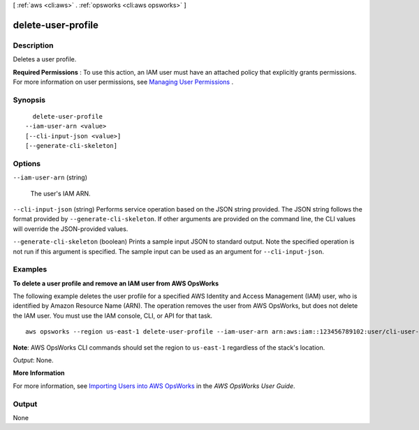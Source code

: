 [ :ref:`aws <cli:aws>` . :ref:`opsworks <cli:aws opsworks>` ]

.. _cli:aws opsworks delete-user-profile:


*******************
delete-user-profile
*******************



===========
Description
===========



Deletes a user profile.

 

**Required Permissions** : To use this action, an IAM user must have an attached policy that explicitly grants permissions. For more information on user permissions, see `Managing User Permissions`_ .



========
Synopsis
========

::

    delete-user-profile
  --iam-user-arn <value>
  [--cli-input-json <value>]
  [--generate-cli-skeleton]




=======
Options
=======

``--iam-user-arn`` (string)


  The user's IAM ARN.

  

``--cli-input-json`` (string)
Performs service operation based on the JSON string provided. The JSON string follows the format provided by ``--generate-cli-skeleton``. If other arguments are provided on the command line, the CLI values will override the JSON-provided values.

``--generate-cli-skeleton`` (boolean)
Prints a sample input JSON to standard output. Note the specified operation is not run if this argument is specified. The sample input can be used as an argument for ``--cli-input-json``.



========
Examples
========

**To delete a user profile and remove an IAM user from AWS OpsWorks**

The following example deletes the user profile for a specified AWS Identity and Access Management
(IAM) user, who
is identified by Amazon Resource Name (ARN). The operation removes the user from AWS OpsWorks, but
does not delete the IAM user. You must use the IAM console, CLI, or API for that task. ::

  aws opsworks --region us-east-1 delete-user-profile --iam-user-arn arn:aws:iam::123456789102:user/cli-user-test

**Note**: AWS OpsWorks CLI commands should set the region to ``us-east-1`` regardless of the stack's location.

*Output*: None.

**More Information**

For more information, see `Importing Users into AWS OpsWorks`_ in the *AWS OpsWorks User Guide*.

.. _`Importing Users into AWS OpsWorks`: http://docs.aws.amazon.com/opsworks/latest/userguide/opsworks-security-users-manage-import.html



======
Output
======

None

.. _Managing User Permissions: http://docs.aws.amazon.com/opsworks/latest/userguide/opsworks-security-users.html
